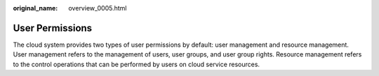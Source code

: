 :original_name: overview_0005.html

.. _overview_0005:

User Permissions
================

The cloud system provides two types of user permissions by default: user management and resource management. User management refers to the management of users, user groups, and user group rights. Resource management refers to the control operations that can be performed by users on cloud service resources.
